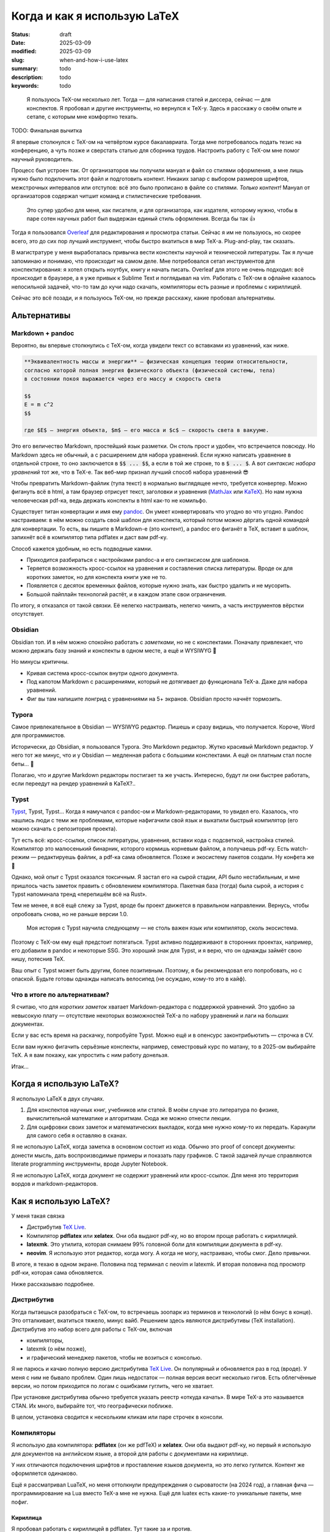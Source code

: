 
Когда и как я использую LaTeX
#############################

:status: draft
:date: 2025-03-09
:modified: 2025-03-09
:slug: when-and-how-i-use-latex
:summary: todo
:description: todo
:keywords: todo

.. image:: {static}/images/when-and-how-i-use-latex/banner.svg
   :width: 100%
   :align: center

.. epigraph::

   Я пользуюсь TeX-ом несколько лет.
   Тогда — для написания статей и диссера, сейчас — для конспектов.
   Я пробовал и другие инструменты, но вернулся к TeX-у.
   Здесь я расскажу о своём опыте и сетапе, с которым мне комфортно техать.


TODO: Финальная вычитка

Я впервые столкнулся с TeX-ом на четвёртом курсе бакалавриата.
Тогда мне потребовалось подать тезис на конференцию, а чуть позже и сверстать статью для сборника трудов.
Настроить работу с TeX-ом мне помог научный руководитель.

Процесс был устроен так.
От организаторов мы получили мануал и файл со стилями оформления, а мне лишь нужно было подключить этот файл и подготовить контент.
Никаких запар с выбором размеров шрифтов, межстрочных интервалов или отступов: всё это было прописано в файле со стилями.
*Только контент!*
Мануал от организаторов содержал читшит команд и стилистические требования.

  Это супер удобно для меня, как писателя, и для организатора, как издателя, которому нужно, чтобы в паре сотен научных работ был выдержан единый стиль оформления.
  Всегда бы так 👍

Тогда я пользовался `Overleaf <https://www.overleaf.com/>`_ для редактирования и просмотра статьи.
Сейчас я им не пользуюсь, но скорее всего, это до сих пор лучший инструмент, чтобы быстро вкатиться в мир TeX-а.
Plug-and-play, так сказать.

В магистратуре у меня выработалась привычка вести конспекты научной и технической литературы.
Так я лучше запоминаю и понимаю, что происходит на самом деле.
Мне потребовался сетап инструментов для конспектирования: я хотел открыть ноутбук, книгу и начать писать.
Overleaf для этого не очень подходил: всё происходит в браузере, а я уже привык к Sublime Text и поглядывал на vim.
Работать с TeX-ом в офлайне казалось непосильной задачей, что-то там до кучи надо скачать, компиляторы есть разные и проблемы с кириллицей.

Сейчас это всё позади, и я пользуюсь TeX-ом, но прежде расскажу, какие пробовал альтернативы.

Альтернативы
============

Markdown + pandoc
-----------------
Вероятно, вы впервые столкнулись с TeX-ом, когда увидели текст со вставками из уравнений, как ниже.

.. code-block:: markdown

   **Эквивалeнтность массы и энергии** — физическая концепция теории относительности,
   согласно которой полная энергия физического объекта (физической системы, тела)
   в состоянии покоя выражается через его массу и скорость света

   $$
   E = m c^2
   $$

   где $E$ — энергия объекта, $m$ — его масса и $c$ — скорость света в вакууме. 

Это его величество Markdown, простейший язык разметки.
Он столь прост и удобен, что встречается повсюду.
Но Markdown здесь не обычный, а с расширением для набора уравнений.
Если нужно написать уравнение в отдельной строке, то оно заключается в :code:`$$ ... $$`, а если в той же строке, то в :code:`$ ... $`.
А вот *синтаксис набора уравнений* тот же, что в TeX-е.
Так веб-мир признал лучший способ набора уравнений 😎

Чтобы превратить Markdown-файлик (тупа текст) в нормально выглядящее нечто, требуется конвертер.
Можно фигануть всё в html, а там браузер отрисует текст, заголовки и уравнения (`MathJax <https://www.mathjax.org/>`_ или `KaTeX <https://katex.org/>`_).
Но нам нужна человеческая pdf-ка, ведь держать конспекты в html как-то не комильфо.

Существует титан конвертации и имя ему `pandoc <https://pandoc.org/>`_.
Он умеет конвертировать что угодно во что угодно.
Pandoc настраиваем: в нём можно создать свой шаблон для конспекта, который потом можно дёргать одной командой для конвертации.
То есть, вы пишите в Markdown-е (это контент), а pandoc его фиганёт в TeX, вставит в шаблон, запихнёт всё в компилятор типа pdflatex и даст вам pdf-ку.

Способ кажется удобным, но есть подводные камни.

- Приходится разбираться с настройками pandoc-а и его синтаксисом для шаблонов.
- Теряется возможность кросс-ссылок на уравнения и составления списка литературы.
  Вроде ок для коротких заметок, но для конспекта книги уже не то.
- Появляется с десяток временных файлов, которые нужно знать, как быстро удалить и не мусорить.
- Большой пайплайн технологий растёт, и в каждом этапе свои ограничения.

По итогу, я отказался от такой связки.
Её нелегко настраивать, нелегко чинить, а часть инструментов вёрстки отсутствует.

Obsidian
--------
Obsidian топ.
И в нём можно спокойно работать с *заметками*, но не с конспектами.
Поначалу привлекает, что можно держать базу знаний и конспекты в одном месте, а ещё и WYSIWYG 🍑

Но минусы критичны.

- Кривая система кросс-ссылок внутри одного документа.
- Под капотом Markdown с расширениями, который не дотягивает до функционала TeX-а.
  Даже для набора уравнений.
- Фиг вы там напишите лонгрид с уравнениями на 5+ экранов.
  Obsidian просто начнёт тормозить.

Typora
------
Самое привлекательное в Obsidian — WYSIWYG редактор.
Пишешь и сразу видишь, что получается.
Короче, Word для программистов.

Исторически, до Obsidian, я пользовался Typora.
Это Markdown редактор.
Жутко красивый Markdown редактор.
У него тот же минус, что и у Obsidian — медленная работа с большими конспектами.
А ещё он платным стал после беты... 👋

Полагаю, что и другие Markdown редакторы постигает та же участь.
Интересно, будут ли они быстрее работать, если переедут на рендер уравнений в KaTeX?..

Typst
-----
`Typst <https://typst.app/>`_, Typst, Typst...
Когда я намучался с pandoc-ом и Markdown-редакторами, то увидел его.
Казалось, что нашлись люди с теми же проблемами, которые нафигачили свой язык и выкатили быстрый компилятор (его можно скачать с репозитория проекта).

Тут есть всё: кросс-ссылки, список литературы, уравнения, вставки кода с подсветкой, настройка стилей.
Компилятор это малюсенький бинарник, которого кормишь корневым файлом, а получаешь pdf-ку.
Есть watch-режим — редактируешь файлик, а pdf-ка сама обновляется.
Позже и экосистему пакетов создали.
Ну конфета же 🍬

Однако, мой опыт с Typst оказался токсичным.
Я застал его на сырой стадии, API было нестабильным, и мне пришлось часть заметок править с обновлением компилятора.
Пакетная база (тогда) была сырой, а история с Typst напоминала тренд «перепишём всё на Rust».

Тем не менее, я всё ещё слежу за Typst, вроде бы проект движется в правильном направлении.
Вернусь, чтобы опробовать снова, но не раньше версии 1.0.

.. 

  Моя история с Typst научила следующему — не столь важен язык или компилятор, сколь экосистема.

Поэтому с TeX-ом ему ещё предстоит потягаться.
Typst активно поддерживают в сторонних проектах, например, его добавили в pandoc и некоторые SSG.
Это хороший знак для Typst, и я верю, что он однажды займёт свою нишу, потеснив TeX.

Ваш опыт с Typst может быть другим, более позитивным.
Поэтому, я бы рекомендовал его попробовать, но с опаской.
Будьте готовы однажды написать велосипед (не осуждаю, кому-то это в кайф).

Что в итоге по альтернативам?
-----------------------------
Я считаю, что для *коротких заметок* хватает Markdown-редактора с поддержкой уравнений.
Это удобно за невысокую плату — отсутствие некоторых возможностей TeX-а по набору уравнений и лаги на больших документах.

Если у вас есть время на раскачку, попробуйте Typst.
Можно ещё и в опенсурс законтрибьютить — строчка в CV.

Если вам нужно фигачить серьёзные конспекты, например, семестровый курс по матану, то в 2025-ом выбирайте TeX.
А я вам покажу, как упростить с ним работу донельзя.

Итак...

Когда я использую LaTeX?
========================
Я использую LaTeX в двух случаях.

1. Для конспектов научных книг, учебников или статей.
   В моём случае это литература по физике, вычислительной математике и алгоритмам.
   Сюда же можно отнести лекции.
2. Для оцифровки своих заметок и математических выкладок, когда мне нужно кому-то их передать.
   Каракули для самого себя я оставляю в сканах.

Я не использую LaTeX, когда заметка в основном состоит из кода.
Обычно это proof of concept документы: донести мысль, дать воспроизводимые примеры и показать пару графиков.
С такой задачей лучше справляются literate programming инструменты, вроде Jupyter Notebook.

Я не использую LaTeX, когда документ не содержит уравнений или кросс-ссылок.
Для меня это территория вордов и markdown-редакторов.

Как я использую LaTeX?
======================

.. image:: {static}/images/when-and-how-i-use-latex/setup-example.png
   :width: 100%
   :align: center

У меня такая связка

- Дистрибутив `TeX Live <https://www.tug.org/texlive/>`_.
- Компилятор **pdflatex** или **xelatex**.
  Они оба выдают pdf-ку, но во втором проще работать с кириллицей.
- **latexmk**.
  Это утилита, которая снимаем 99% головной боли для компиляции документа в pdf-ку.
- **neovim**.
  Я использую этот редактор, когда могу.
  А когда не могу, настраиваю, чтобы смог.
  Дело привычки.

В итоге, я техаю в одном экране.
Половина под терминал с neovim и latexmk.
И вторая половина под просмотр pdf-ки, которая сама обновляется.

Ниже рассказываю подробнее.

Дистрибутив
-----------
Когда пытаешься разобраться с TeX-ом, то встречаешь зоопарк из терминов и технологий (о нём бонус в конце).
Это отталкивает, вкатиться тяжело, минус вайб.
Решением здесь являются дистрибутивы (TeX installation).
Дистрибутив это набор всего для работы с TeX-ом, включая

- компиляторы,
- latexmk (о нём позже),
- и графический менеджер пакетов, чтобы не возиться с консолью.

Я не парюсь и качаю полную версию дистрибутива `TeX Live <https://www.tug.org/texlive/>`_.
Он популярный и обновляется раз в год (вроде).
У меня с ним не бывало проблем.
Один лишь недостаток — полная версия весит несколько гигов.
Есть облегчённые версии, но потом приходится по логам с ошибками гуглить, чего не хватает.

При установке дистрибутива обычно требуется указать реестр «откуда качать».
В мире TeX-а это называется CTAN.
Их много, выбирайте тот, что географически поближе.

В целом, установка сводится к нескольким кликам или паре строчек в консоли.

Компиляторы
-----------
Я использую два компилятора: **pdflatex** (он же pdfTeX) и **xelatex**.
Они оба выдают pdf-ку, но первый я использую для документов на английском языке, а второй для работы с документами на кириллице.

У них отличаются подключения шрифтов и проставление языков документа, но это легко гуглится.
Контент же оформляется одинаково.

Ещё я рассматривал LuaTeX, но меня оттолкнули предупреждения о сыроватости (на 2024 год), а главная фича — программирование на Lua вместо TeX-а мне не нужна.
Ещё для luatex есть какие-то уникальные пакеты, мне пофиг.

Кириллица
^^^^^^^^^
Я пробовал работать с кириллицей в pdflatex.
Тут такие за и против.

- В pdflatex красивая из коробки математика, но с кириллицей приходится повозиться.
- В xelatex легко подключить кириллицy, но надо искать в пару к ней красивую математику.

В итоге я остановился на втором варианте, потому что не осилил установку какого-то красивого кириллического шрифта для pdflatex.
А позже мне попалась суперская брошюра Сергея Голованя `«LaTeX в 2024 году» <https://sgolovan.nes.ru/tex/russian.pdf>`_.
Там много чего есть, но для меня особенно важен тест пар шрифтов для кириллицы.
Почитайте.

latexmk
-------
До того, как я узнал о latexmk, мой процесс работы с TeX-ом выглядел примерно так.

1. Ищу команды для компиляции и прописываю их в Makefile.
2. Редактирую исходники и зову make.
3. Добавляю фичу X в документ.
4. Компиляция ломается, перейти на шаг 1.

И так несколько итераций, по одной на фичу: для кроссылок, библиографии и, например, генерации содержания.
Это больно: нужно знать не только порядок команд, но и сколько раз их вызывать.
Оказывается, TeX так устроен: иногда нужно вызвать одну и ту же команду 2-4 раза, чтобы всё собралось 🤯

В какой-то момент компиляция ломается насовсем, и всё сводится к :code:`make clean main.pdf`.
Т.е. документ после любой правки пересобирается с нуля, что долго и неправильно.

Так вот оказывается, для TeX-а есть система сборки `latexmk <https://ctan.org/pkg/latexmk>`_, и она уже включена в дистрибутив.
С ней 99% документов компилируются одной командой.

.. code-block:: console

  latexmk -pdf main.tex

У latexmk есть суперская фича — можно редактировать документ и получать обновлённую pdf-ку на лету.
Делается это так.

.. code-block:: console

  latexmk -pdf -pvc main.tex

Это тот самый экспириенс, который даёт Overleaf.

Я использую всего несколько команд.

.. code-block:: console

  latexmk -pdf -pvc main.tex
  latexmk -pdfxe -pvc main.tex
  latexmk -c

Первые две для компиляции на лету в pdflatex или xelatex, а последняя для удаления большинства вспомогательных теховских файлов (auxiliary).

neovim
------
Я использую `neovim <https://neovim.io/>`_, когда могу.
А для работы с TeX-ом в использую две вещи.

- Сниппеты
- Плагин `vimtex <https://github.com/lervag/vimtex>`_

Систему сниппетов я перенял у Гила Кастеля (Gill Castel): здесь `код <https://github.com/gillescastel/latex-snippets>`_, а здесь `как это работает <https://castel.dev/post/lecture-notes-1/>`_.
У Гила есть простые и сложные сниппеты, я брал только простые и дополнил их своими, `мой конфиг тут <https://github.com/stepanzh/neovim-config>`_.
Ниже пара гифок, чтобы понять, как это выглядит.

.. image:: {static}/images/when-and-how-i-use-latex/snippets-demo.gif
   :width: 100%
   :align: center

Круто, да?
Можно на лету набирать всякое, не отвлекаясь на скобки и бэкслэш.

Плагин `vimtex <https://github.com/lervag/vimtex>`_ я использую по-простому, мне от него нужна только подсветка синтаксиса и навигация по скобкам.
Но список фичей там внушительный.

Как-то ещё я neovim не настраиваю.
Не люблю превращать его в IDE.

Классы
------
При создании документа TeX обязывает выбрать шаблон оформления: статья, книга, CV и т.п.
Этот шаблон называется классом.
Мне хватает двух.

- article — для заметок, коротких документов (скажем, до 20 страниц)
- memoir — для конспектов и просто длинных документов

Когда напишешь с десяток заметок и конспектов, то обнаружишь, что используешь *одни и те же пакеты и макросы*.
Возникает желание как-то это сохранить и не копипастить из документа в документ.

И решение есть — создание своего класса.
Классно то, что можно не создавать класс с нуля, а лишь наследоваться от существующего и импортировать список пакетов.
В общем, можно сделать всё, что происходит в преамбуле документа.

Как их делать, можно почитать в статье `Overleaf — Writing your own class <https://www.overleaf.com/learn/latex/Writing_your_own_class>`_.
А ниже кусочек класса для заметок А4, которые я выкладывал в `телеграмм-канале <https://t.me/stepanzh_blog>`_.

.. code-block:: latex

  %
  % Стандартная штука
  %
  \NeedsTeXFormat{LaTeX2e}
  \ProvidesPackage{stepanzha4note}[2024-10-20 A4 note of Stepan Zakharov]

  %
  % Базируемся (наследуемся) от article
  %
  \LoadClass[12pt]{article}

  %
  % Используем Helvetica для xelatex
  %
  \RequirePackage{fontspec}
  \defaultfontfeatures{Mapping=tex-text}  % So TeX's --- become font's longdash.
  \setmainfont{Helvetica}
  \newfontfamily{\cyrillicfont}{Helvetica}

  %
  % Проставляем языки документа
  %
  \RequirePackage{polyglossia}
  \setdefaultlanguage{russian}
  \setotherlanguages{english}

  ...

  %
  % Часто используемые пакеты
  %
  \RequirePackage{amsmath}
  \RequirePackage{booktabs}
  \RequirePackage{csquotes}
  \RequirePackage{xcolor}
  \RequirePackage[
    implicit=false,
    urlbordercolor=blue,
  ]{hyperref}
  \urlstyle{same}

  ...

Логика простая: то что, происходит в преамбуле документа, в классе происходит так.

.. code-block:: txt

  \documentclass[...]{...} → \LoadClass[...]{...}
  \usepackage{...}         → \RequirePackage{...}

Все остальное как в обычной преамбуле документа.
Когда я делал первый класс, просто переносил по одной команде из преамбулы в класс и компилировал.

Практические штуки
------------------
🔖  Когда я конспектирую, то оставляю ссылку на место в источнике (например, номер уравнения в оригинале).

.. code-block:: latex

   \newcommand[1]{\citesrc}{\cite[#1]{Nocedal2004}}

   ...

   \citesrc{eq.~3.30}

🔖  Я обычно забиваю на нарративное повествование и злоупотребляю remark, theorem, proposition и т.п (см. `Overleaf — Theorems and proofs <https://www.overleaf.com/learn/latex/Theorems_and_proofs>`_).
Грубо говоря, это то, что я бы подчеркнул в книге плюс заметки на полях.

🔖 Мой идеальный процесс конспекта книги такой.

1. Выбрать главы, которые я хочу понять.
2. Определить, какие главы мне нужно прочесть/пролистать, чтобы понять целевые главы.
3. Определить порядок чтения.
4. Следовать порядку чтения и трекать прогресс прям в конспекте.

🔖  `.gitignore для теха <https://github.com/github/gitignore/blob/main/TeX.gitignore>`_

🔖  Моя типичная файловая структура с конспектом.

.. code-block:: console

  content/
    ch-01-foo.tex
    ch-02-bar.tex
    ...
  main.tex
  bib.bib 🚗

🔖 Bib файлы заполняю вручную, в алфавитном порядке по фамилии первого автора.
И оставляю «книжные полки» с алфавитом — это упрощает поиск.

.. code-block:: bib

  % Aa
  % Bb

  ⋮

  % Yy
  % Zz

🔖 В TeX-е можно рисовать.
Например, с помощью tkiz.
Я пробовал, и это неудобно плюс приходится учить ещё один язык.
Рисовать мне удобнее в `Inkscape <https://inkscape.org/>`_.
Он умеет экспортировать документ так, чтобы TeX смог отрендерить все уравнения на картинке.
А ещё экспорт можно автоматизировать.
Подробнее в `ещё одном крутом посте Гила <https://castel.dev/post/lecture-notes-2/>`_ и `этом мануале <https://ctan.org/pkg/svg-inkscape>`_.

Выводы
======
TeX в 2025 классный и стабильный инструмент для научных и околонаучных заметок и конспектов.
Я считаю, что у него нет аналогов на сегодняшний день, однако намечаются конкуренты.
Время покажет, смогут ли они преодолеть путь, который преодолел TeX на протяжении 47 лет.
Сорока. Семи. Лет.

TeX продолжает развиваться и быть ближе к простым смертным.
Сегодня его не сложно установить и начать пользоваться.
А возможности кастомизации позволяют его сделать удобным под себя, мой же сетап один из немногих.

Надеюсь, с моим сообщением вы переступите многие грабли и вам будет проще начать ТеХать.
Сохраняйте статью в закладки, `подписывайтесь на новые <https://t.me/stepanzh_blog>`_ и, может, `скинемся мне на кофе <{static}/pages/support-me>`_ 👉👈

*Sapere aude!*

Послесловие про TeX зоопарк
===========================
Это послесловие для тех, кто захочет копнуть в экосистему TeX-а, например, выбрать компилятор или дистрибутив самостоятельно.

TeX-у в 2025 исполняется 47 лет.
За это время он оброс множеством технологий и инструментов.
Но чтобы начать разбираться, понадобится лишь несколько терминов.

- TeX
- LaTeX
- TeX engine
- TeX installation

Что такое TeX?
--------------
TeX это **система вёрстки**, созданная тем самым Дональдом Кнутом и опубликованная аж в 1978-ом.
Эта система состоит из набора тулзов, которые позволяют создавать в цифре документы высокого качества, не уступающие типографии.

TeX позволяет набирать команды для позицирования любой закорючки в любом месте страницы.
Из закорючек можно складывать, например, буквы и цифры, а их объединять в шрифты.

Кроме того, TeX расставляет символы в строки, абзацы и страницы.
Сам.
Это супер-гуд.

На выходе TeX даёт dvi-файлик, который можно распечатать или посмотреть на мониторе (т.е. виртуально распечатать 🤓).
DVI значит device independent, то есть кроссплатформенный, включая и компьютеры, и принтеры.

Итак, TeX это оригинальная система: в ней свой язык вёрстки, свой компилятор и свои форматы файлов.
Она так продумана, что жива до сих пор.
Кнут голова!

Что такое LaTeX?
----------------
Проблема TeX-а в том, что язык вёрстки в нём слишком низкоуровневый.
Однако, язык позволяет объединять несколько простых команд в сложные, называемые *макросами*.
Тут появляется LaTeX.

**LaTeX это набор макросов**, он упрощает создание документов.
Что-то вроде стандартной библиотеки для языка программирования.

LaTeX был удачно продуман и им пользуются большинство людей из мира теха.

Что такое TeX engine?
---------------------
**TeX engine это компилятор**.
Он питается TeX-файлами, и даёт на выходе что-то, что можно посмотреть или распечатать.
В случае оригинального TeX-а на выходе dvi файл.

Компиляторы есть разные, но популярных сейчас всего три: pdflatex (pdfTeX), XeLaTeX и LuaTeX.
Все они превращают исходники в pdf-ку.
Но есть отличия в том, что они умеют.

История со шрифтами
^^^^^^^^^^^^^^^^^^^
Вы не можете в pdflatex сказать «используй, пожалуйста, Times New Roman.ttf», а в xelatex и luatex можете.

Pdflatex работает только с PostScript шрифтами, которые остались нишевыми и существуют как будто только в мире TeX-а.
Если увидите где-то шрифт формата Type 1, Type 2, Type <любое-другое-число>, то это они.

А весь оставшийся мир сейчас использует форматы TrueType, OpenType и variable шрифты.
Xelatex и luatex умеют с ними работать, что даёт доступ к современным шрифтам.

Программирование в TeX-е
^^^^^^^^^^^^^^^^^^^^^^^^
И второе отличие.
В TeX-е можно программировать.
Но это больно.

В luatex это пофиксили, и вместо оригинального языка программирования там используется Lua.
А Lua можно выучить за несколько часов.
Полностью.

На моём опыте, программировать в TeX-е приходится очень редко.
Обычно, помогает гуглёж и пара правок.

Вы спросите, а нафига программировать, чтобы создать pdf-ку?
Ну, например, вы, как пользователь, можете автоматизировать создание сотни визиток, или рисовать табличку в документе прямо из csv.
А вот для разработчиков пакетов, наверно, вообще лафа.

Что такое TeX installation?
---------------------------
Ещё один смущающий термин, но за ним скрывается дистрибутив, тулкит.
Так вот TeX installation это **коллекция всего необходимого**, чтобы начать техать.

В наборе вы можете ожидать компиляторы, пакеты типа amsmath, шаблоны документов и даже IDE.

А где искать документацию?
--------------------------
Overleaf хороший источник, оттуда можно узнать базу.
Ещё гуглёж проблемы часто приводит на `LaTeX stack exchange <https://tex.stackexchange.com/>`_, там норм.
Ну а документацию к любому установленному пакету можно получить утилитой texdoc.

.. code-block:: console

   $ texdoc amsmath

На этом у меня всё.

